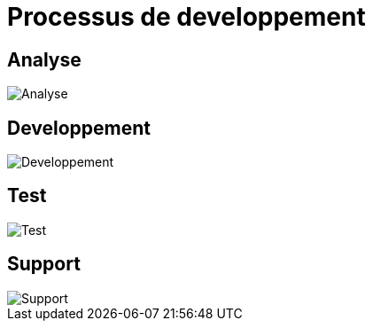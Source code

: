 = Processus de developpement

== Analyse

image::images/analysis.png[Analyse]

== Developpement

image::images/development.png[Developpement]

== Test

image::images/test.png[Test]

== Support

image::images/support.png[Support]